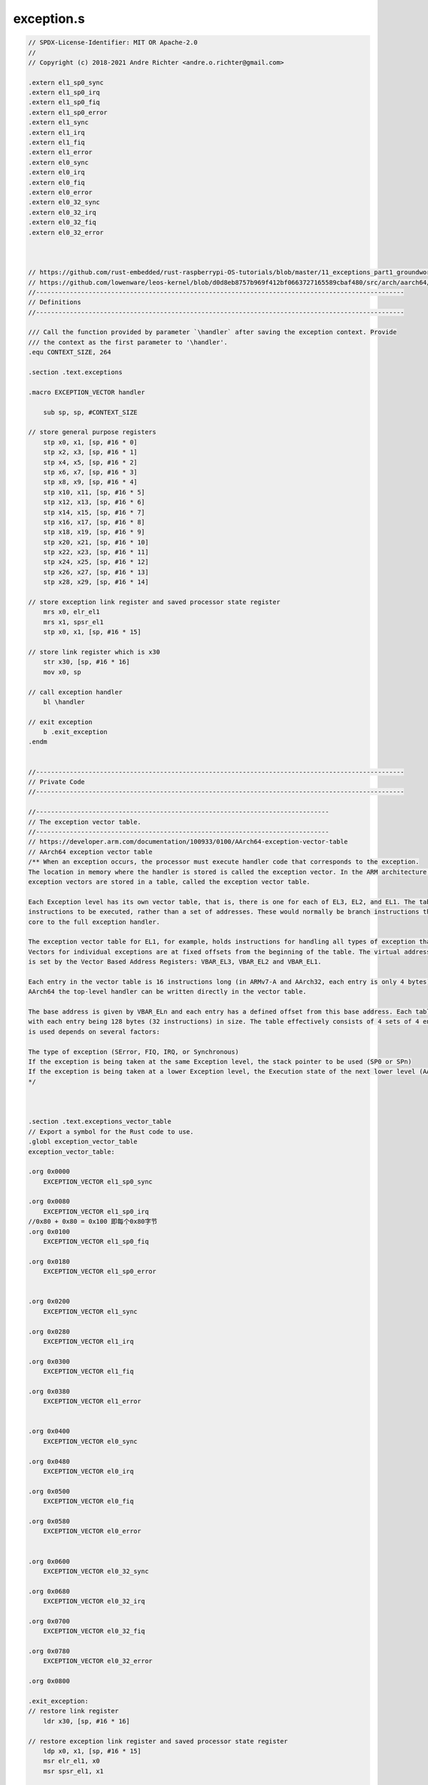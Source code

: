 exception.s
==========================

.. code-block:: asm

    // SPDX-License-Identifier: MIT OR Apache-2.0
    //
    // Copyright (c) 2018-2021 Andre Richter <andre.o.richter@gmail.com>

    .extern el1_sp0_sync
    .extern el1_sp0_irq
    .extern el1_sp0_fiq
    .extern el1_sp0_error
    .extern el1_sync
    .extern el1_irq
    .extern el1_fiq
    .extern el1_error
    .extern el0_sync
    .extern el0_irq
    .extern el0_fiq
    .extern el0_error
    .extern el0_32_sync
    .extern el0_32_irq
    .extern el0_32_fiq
    .extern el0_32_error



    // https://github.com/rust-embedded/rust-raspberrypi-OS-tutorials/blob/master/11_exceptions_part1_groundwork/src/_arch/aarch64/exception.s
    // https://github.com/lowenware/leos-kernel/blob/d0d8eb8757b969f412bf0663727165589cbaf480/src/arch/aarch64/exceptions.s
    //--------------------------------------------------------------------------------------------------
    // Definitions
    //--------------------------------------------------------------------------------------------------

    /// Call the function provided by parameter `\handler` after saving the exception context. Provide
    /// the context as the first parameter to '\handler'.
    .equ CONTEXT_SIZE, 264

    .section .text.exceptions

    .macro EXCEPTION_VECTOR handler

        sub sp, sp, #CONTEXT_SIZE

    // store general purpose registers
        stp x0, x1, [sp, #16 * 0]
        stp x2, x3, [sp, #16 * 1]
        stp x4, x5, [sp, #16 * 2]
        stp x6, x7, [sp, #16 * 3]
        stp x8, x9, [sp, #16 * 4]
        stp x10, x11, [sp, #16 * 5]
        stp x12, x13, [sp, #16 * 6]
        stp x14, x15, [sp, #16 * 7]
        stp x16, x17, [sp, #16 * 8]
        stp x18, x19, [sp, #16 * 9]
        stp x20, x21, [sp, #16 * 10]
        stp x22, x23, [sp, #16 * 11]
        stp x24, x25, [sp, #16 * 12]
        stp x26, x27, [sp, #16 * 13]
        stp x28, x29, [sp, #16 * 14]

    // store exception link register and saved processor state register
        mrs x0, elr_el1
        mrs x1, spsr_el1
        stp x0, x1, [sp, #16 * 15]

    // store link register which is x30
        str x30, [sp, #16 * 16]
        mov x0, sp

    // call exception handler
        bl \handler

    // exit exception
        b .exit_exception
    .endm


    //--------------------------------------------------------------------------------------------------
    // Private Code
    //--------------------------------------------------------------------------------------------------

    //------------------------------------------------------------------------------
    // The exception vector table.
    //------------------------------------------------------------------------------
    // https://developer.arm.com/documentation/100933/0100/AArch64-exception-vector-table
    // AArch64 exception vector table
    /** When an exception occurs, the processor must execute handler code that corresponds to the exception. 
    The location in memory where the handler is stored is called the exception vector. In the ARM architecture, 
    exception vectors are stored in a table, called the exception vector table.

    Each Exception level has its own vector table, that is, there is one for each of EL3, EL2, and EL1. The table contains 
    instructions to be executed, rather than a set of addresses. These would normally be branch instructions that direct the 
    core to the full exception handler.

    The exception vector table for EL1, for example, holds instructions for handling all types of exception that can occur at EL1, 
    Vectors for individual exceptions are at fixed offsets from the beginning of the table. The virtual address of each table base 
    is set by the Vector Based Address Registers: VBAR_EL3, VBAR_EL2 and VBAR_EL1.

    Each entry in the vector table is 16 instructions long (in ARMv7-A and AArch32, each entry is only 4 bytes). This means that in 
    AArch64 the top-level handler can be written directly in the vector table.

    The base address is given by VBAR_ELn and each entry has a defined offset from this base address. Each table has 16 entries, 
    with each entry being 128 bytes (32 instructions) in size. The table effectively consists of 4 sets of 4 entries. Which entry 
    is used depends on several factors:

    The type of exception (SError, FIQ, IRQ, or Synchronous)
    If the exception is being taken at the same Exception level, the stack pointer to be used (SP0 or SPn)
    If the exception is being taken at a lower Exception level, the Execution state of the next lower level (AArch64 or AArch32).
    */ 



    .section .text.exceptions_vector_table
    // Export a symbol for the Rust code to use.
    .globl exception_vector_table
    exception_vector_table:

    .org 0x0000
        EXCEPTION_VECTOR el1_sp0_sync

    .org 0x0080
        EXCEPTION_VECTOR el1_sp0_irq
    //0x80 + 0x80 = 0x100 即每个0x80字节
    .org 0x0100
        EXCEPTION_VECTOR el1_sp0_fiq

    .org 0x0180
        EXCEPTION_VECTOR el1_sp0_error


    .org 0x0200
        EXCEPTION_VECTOR el1_sync

    .org 0x0280
        EXCEPTION_VECTOR el1_irq

    .org 0x0300
        EXCEPTION_VECTOR el1_fiq

    .org 0x0380
        EXCEPTION_VECTOR el1_error


    .org 0x0400
        EXCEPTION_VECTOR el0_sync

    .org 0x0480
        EXCEPTION_VECTOR el0_irq

    .org 0x0500
        EXCEPTION_VECTOR el0_fiq

    .org 0x0580
        EXCEPTION_VECTOR el0_error


    .org 0x0600
        EXCEPTION_VECTOR el0_32_sync

    .org 0x0680
        EXCEPTION_VECTOR el0_32_irq

    .org 0x0700
        EXCEPTION_VECTOR el0_32_fiq

    .org 0x0780
        EXCEPTION_VECTOR el0_32_error

    .org 0x0800

    .exit_exception:
    // restore link register
        ldr x30, [sp, #16 * 16]

    // restore exception link register and saved processor state register
        ldp x0, x1, [sp, #16 * 15]
        msr elr_el1, x0
        msr spsr_el1, x1

    // restore general purpose registers
        ldp x28, x29, [sp, #16 * 14]
        ldp x26, x27, [sp, #16 * 13]
        ldp x24, x25, [sp, #16 * 12]
        ldp x22, x23, [sp, #16 * 11]
        ldp x20, x21, [sp, #16 * 10]
        ldp x18, x19, [sp, #16 * 9]
        ldp x16, x17, [sp, #16 * 8]
        ldp x14, x15, [sp, #16 * 7]
        ldp x12, x13, [sp, #16 * 6]
        ldp x10, x11, [sp, #16 * 5]
        ldp x8, x9, [sp, #16 * 4]
        ldp x6, x7, [sp, #16 * 3]
        ldp x4, x5, [sp, #16 * 2]
        ldp x2, x3, [sp, #16 * 1]
        ldp x0, x1, [sp, #16 * 0]

    // restore stack pointer
        add sp, sp, #CONTEXT_SIZE
        eret

